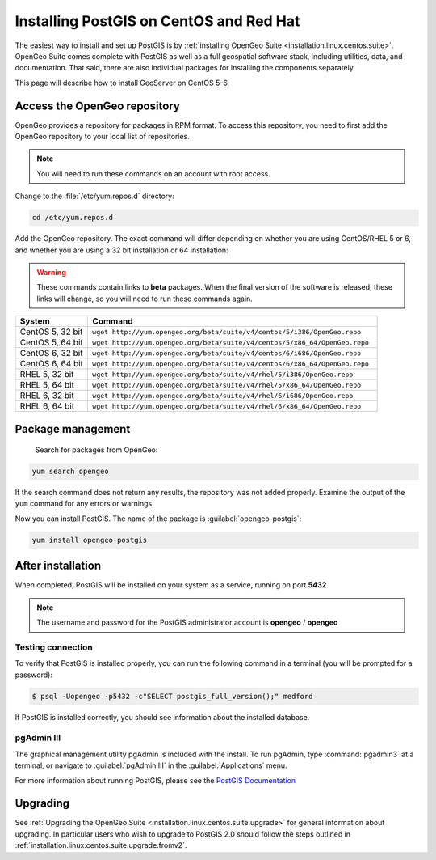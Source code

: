 .. _installation.linux.centos.postgis:

Installing PostGIS on CentOS and Red Hat
========================================

The easiest way to install and set up PostGIS is by :ref:`installing OpenGeo Suite <installation.linux.centos.suite>`. OpenGeo Suite comes complete with PostGIS as well as a full geospatial software stack, including utilities, data, and documentation. That said, there are also individual packages for installing the components separately.

This page will describe how to install GeoServer on CentOS 5-6.


Access the OpenGeo repository
-----------------------------

OpenGeo provides a repository for packages in RPM format. To access this repository, you need to first add the OpenGeo  repository to your local list of repositories.

.. note:: You will need to run these commands on an account with root access.

Change to the :file:`/etc/yum.repos.d` directory:

.. code-block:: bash

   cd /etc/yum.repos.d

Add the OpenGeo repository. The exact command will differ depending on whether you are using CentOS/RHEL 5 or 6, and whether you are using a 32 bit installation or 64 installation:

.. warning:: These commands contain links to **beta** packages. When the final version of the software is released, these links will change, so you will need to run these commands again.

.. list-table::
   :widths: 20 80
   :header-rows: 1

   * - System
     - Command
   * - CentOS 5, 32 bit
     - ``wget http://yum.opengeo.org/beta/suite/v4/centos/5/i386/OpenGeo.repo``
   * - CentOS 5, 64 bit
     - ``wget http://yum.opengeo.org/beta/suite/v4/centos/5/x86_64/OpenGeo.repo``
   * - CentOS 6, 32 bit
     - ``wget http://yum.opengeo.org/beta/suite/v4/centos/6/i686/OpenGeo.repo``
   * - CentOS 6, 64 bit
     - ``wget http://yum.opengeo.org/beta/suite/v4/centos/6/x86_64/OpenGeo.repo``
   * - RHEL 5, 32 bit
     - ``wget http://yum.opengeo.org/beta/suite/v4/rhel/5/i386/OpenGeo.repo``
   * - RHEL 5, 64 bit
     - ``wget http://yum.opengeo.org/beta/suite/v4/rhel/5/x86_64/OpenGeo.repo``
   * - RHEL 6, 32 bit
     - ``wget http://yum.opengeo.org/beta/suite/v4/rhel/6/i686/OpenGeo.repo``
   * - RHEL 6, 64 bit
     - ``wget http://yum.opengeo.org/beta/suite/v4/rhel/6/x86_64/OpenGeo.repo``

Package management
------------------

 Search for packages from OpenGeo:

.. code-block:: bash

   yum search opengeo

If the search command does not return any results, the repository was not added properly. Examine the output of the ``yum`` command for any errors or warnings.

Now you can install PostGIS. The name of the package is :guilabel:`opengeo-postgis`:

.. code-block:: bash

   yum install opengeo-postgis

After installation
------------------

When completed, PostGIS will be installed on your system as a service, running on port **5432**. 

.. note:: The username and password for the PostGIS administrator account is **opengeo** / **opengeo**

Testing connection
~~~~~~~~~~~~~~~~~~

To verify that PostGIS is installed properly, you can run the following command in a terminal (you will be prompted for a password):

.. code-block:: bash

   $ psql -Uopengeo -p5432 -c"SELECT postgis_full_version();" medford

If PostGIS is installed correctly, you should see information about the installed database.


pgAdmin III
~~~~~~~~~~~

The graphical management utility pgAdmin is included with the install. To run pgAdmin, type :command:`pgadmin3` at a terminal, or navigate to :guilabel:`pgAdmin III` in the :guilabel:`Applications` menu.


For more information about running PostGIS, please see the `PostGIS Documentation <http://suite.opengeo.org/opengeo-docs/postgis/>`_

Upgrading
---------

See :ref:`Upgrading the OpenGeo Suite <installation.linux.centos.suite.upgrade>` for general information about upgrading. In particular users who wish to upgrade to PostGIS 2.0 should follow the steps outlined in :ref:`installation.linux.centos.suite.upgrade.fromv2`.

